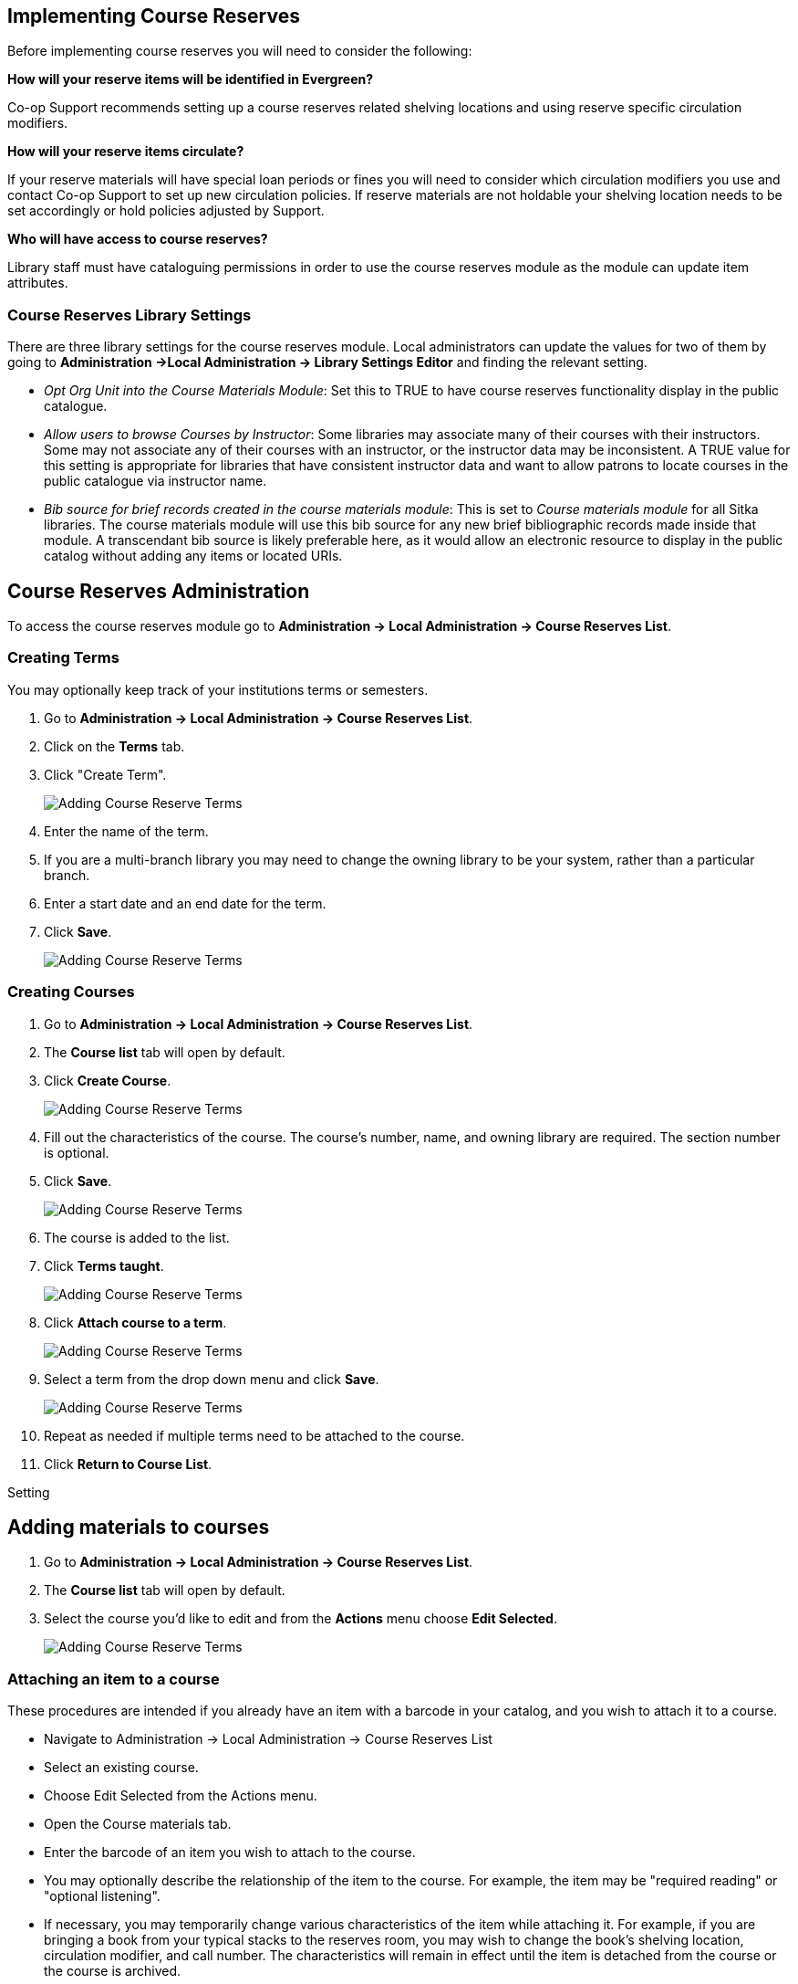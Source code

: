Implementing Course Reserves
----------------------------

Before implementing course reserves you will need to consider the following:

**How will your reserve items will be identified in Evergreen?**

Co-op Support recommends setting up a course reserves related shelving locations and using reserve specific
circulation modifiers.

**How will your reserve items circulate?**

If your reserve materials will have special loan periods or fines you will need to consider which circulation
modifiers you use and contact Co-op Support to set up new circulation policies.  If reserve materials
are not holdable your shelving location needs to be set accordingly or hold policies adjusted by Support.

**Who will have access to course reserves?**

Library staff must have cataloguing permissions in order to use the course reserves module
as the module can update item attributes.

Course Reserves Library Settings
~~~~~~~~~~~~~~~~~~~~~~~~~~~~~~~~

There are three library settings for the course reserves module.
Local administrators can update the values for two of them by going to 
*Administration ->Local Administration -> Library Settings Editor* and finding the relevant setting.

* _Opt Org Unit into the Course Materials Module_: Set this to TRUE to have course reserves 
functionality display in the public catalogue.
* _Allow users to browse Courses by Instructor_: Some libraries may associate
many of their courses with their instructors.  Some may not associate any of
their courses with an instructor, or the instructor data may be inconsistent.
A TRUE value for this setting is appropriate for libraries that have
consistent instructor data and want to allow patrons to locate courses in
the public catalogue via instructor name.
* _Bib source for brief records created in the course materials module_: This is set to 
_Course materials module_ for all Sitka libraries.
The course materials module will use this bib source for any new brief
bibliographic records made inside that module. A transcendant bib source is
likely preferable here, as it would allow an electronic resource to display
in the public catalog without adding any items or located URIs.


Course Reserves Administration
------------------------------

To access the course reserves module go to *Administration -> Local Administration -> Course Reserves List*.

Creating Terms
~~~~~~~~~~~~~~

You may optionally keep track of your institutions terms or semesters.

. Go to *Administration -> Local Administration -> Course Reserves List*.
. Click on the *Terms* tab.
. Click "Create Term".
+
image::images/course-reserves/course-reserves-term-1.png[scaledwidth="50%",alt="Adding Course Reserve Terms"]
+
. Enter the name of the term.
. If you are a multi-branch library you may need to change the owning library to be your system, rather than
a particular branch.
. Enter a start date and an end date for the term.
. Click *Save*.
+
image::images/course-reserves/course-reserves-term-2.png[scaledwidth="50%",alt="Adding Course Reserve Terms"]


////
Modifying course roles
~~~~~~~~~~~~~~~~~~~~~~

Evergreen users can be associated with courses in various roles.  For example,
one Evergreen user may be associated as the instructor of a course, while others
are associated as students in the course.

Course roles are shared across the entire Evergreen installation, rather than
being specific to a specific library.

To modify course roles:

. Navigate to Administration -> Local Administration -> Course Reserves List.
. Open the Course roles tab.
. When modifying course roles, be very careful about whether or not they are
_OPAC Viewable_.  Having an instructor role viewable in the OPAC could be very
beneficial, as it could enable students to locate their course using the name
of their instructor.  However, having a student role viewable in the OPAC could
be a violation of the students' privacy rights, as it would expose their course
registration to the general public.
////

Creating Courses
~~~~~~~~~~~~~~~~

. Go to *Administration -> Local Administration -> Course Reserves List*.
. The *Course list* tab will open by default.
. Click *Create Course*.
+
image::images/course-reserves/course-reserves-add-course-1.png[scaledwidth="50%",alt="Adding Course Reserve Terms"]
+
. Fill out the characteristics of the course.  The course's number, name, and
owning library are required.  The section number is optional.
. Click *Save*.
+
image::images/course-reserves/course-reserves-add-course-2.png[scaledwidth="50%",alt="Adding Course Reserve Terms"]
+
. The course is added to the list.
. Click *Terms taught*.
+
image::images/course-reserves/course-reserves-add-course-3.png[scaledwidth="50%",alt="Adding Course Reserve Terms"]
+
. Click *Attach course to a term*.
+
image::images/course-reserves/course-reserves-add-course-4.png[scaledwidth="50%",alt="Adding Course Reserve Terms"]
+
. Select a term from the drop down menu and click *Save*.
+
image::images/course-reserves/course-reserves-add-course-5.png[scaledwidth="50%",alt="Adding Course Reserve Terms"]
+
. Repeat as needed if multiple terms need to be attached to the course.
. Click *Return to Course List*.

Setting 

Adding materials to courses
---------------------------

. Go to *Administration -> Local Administration -> Course Reserves List*.
. The *Course list* tab will open by default.
. Select the course you'd like to edit and from the *Actions* menu choose *Edit Selected*. 
+
image::images/course-reserves/course-reserves-add-materials-1.png[scaledwidth="50%",alt="Adding Course Reserve Terms"]
+



Attaching an item to a course
~~~~~~~~~~~~~~~~~~~~~~~~~~~~~

These procedures are intended if you already have an item with a barcode
in your catalog, and you wish to attach it to a course.

- Navigate to Administration -> Local Administration -> Course Reserves List
- Select an existing course.
- Choose Edit Selected from the Actions menu.
- Open the Course materials tab.
- Enter the barcode of an item you wish to attach to the course.
- You may optionally describe the relationship of the item to the course.  For
example, the item may be "required reading" or "optional listening".
- If necessary, you may temporarily change various characteristics of the item
while attaching it.  For example, if you are bringing a book from your typical
stacks to the reserves room, you may wish to change the book's shelving location,
circulation modifier, and call number.  The characteristics will remain in effect
until the item is detached from the course or the course is archived.
- Press the "Add material" button.


Attaching a brief record to a course
~~~~~~~~~~~~~~~~~~~~~~~~~~~~~~~~~~~~

These procedures are intended if you wish to attach a resource to a course,
and the resource is not in your catalog.

- Navigate to Administration -> Local Administration -> Course Reserves List
- Select an existing course.
- Choose Edit Selected from the Actions menu.
- Open the Course materials tab.
- Open the "Associate brief record" tab.
- Fill out the metadata for the resource.
- You may optionally describe the relationship of the resource to the course.
- Press the "Add material" button.

After creating a brief record, it is represented as a bibliographic record in
your catalog, which catalogers may edit and enhance at any time.  When the resource
is detached from the course or the course is archived, the bibliographic record
will be automatically deleted.

Attaching a cataloged electronic resource to a course
~~~~~~~~~~~~~~~~~~~~~~~~~~~~~~~~~~~~~~~~~~~~~~~~~~~~~

These procedures are intended if you wish to attach a resource to a course,
and the resource is an electronic resource in your catalog.  An example of
this type of resource is a library-licensed ebook that is used as a course
textbook.

- In the staff catalog, find the electronic resource that you would like to
add. In the record summary, note the Database ID.
- Navigate to Administration -> Local Administration -> Course Reserves List
- Select an existing course.
- Choose Edit Selected from the Actions menu.
- Open the Course materials tab.
- Open the "Associate electronic resource from catalog" tab.
- Enter the resource's bibliographic ID.
- You may optionally describe the relationship of the resource to the course.
- Press the "Add material" button.

Unlike brief records, detaching this resource from the course or archiving the
course will not delete the bibliographic record.
